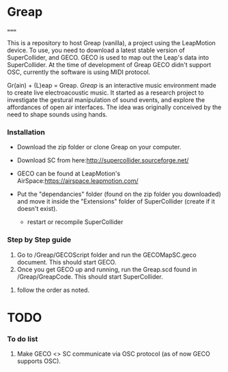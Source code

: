 * Greap
=====

This is a repository to host Greap (vanilla), a project using the LeapMotion device.
To use, you need to download a latest stable version of SuperCollider, and GECO.
GECO is used to map out the Leap's data into SuperCollider. At the time of development of Greap GECO didn't support OSC, currently the software is using MIDI protocol.

Gr(ain) + (L)eap = Greap. /Greap/ is an interactive music environment made to create live electroacoustic music. It started as a research project to investigate the gestural manipulation of sound events, and explore the affordances of open air interfaces. The idea was originally conceived by the need to shape sounds using hands.


*** Installation
- Download the zip folder or clone Greap on your computer.
- Download SC from here:http://supercollider.sourceforge.net/

- GECO can be found at LeapMotion's AirSpace:https://airspace.leapmotion.com/

- Put the "dependancies" folder (found on the zip folder you downloaded) and move it inside the "Extensions" folder of SuperCollider (create if it doesn't exist).
  * restart or recompile SuperCollider

*** Step by Step guide
1) Go to /Greap/GECOScript folder and run the GECOMapSC.geco document. This should start GECO.
2) Once you get GECO up and running, run the Greap.scd found in /Greap/GreapCode. This should start SuperCollider.
**** follow the order as noted.

* TODO
*** To do list
1. Make GECO <> SC communicate via OSC protocol (as of now GECO supports OSC).
